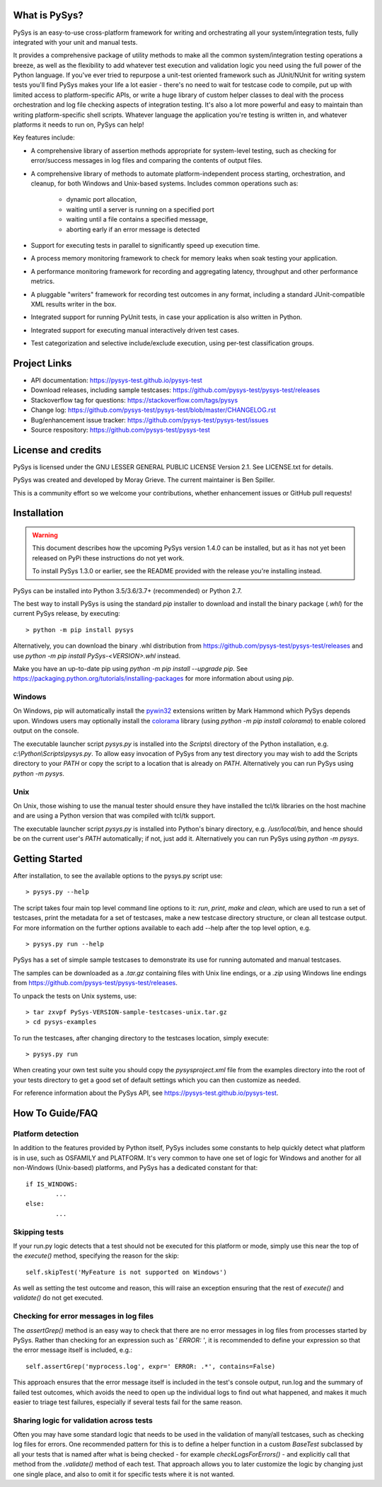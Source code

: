 What is PySys?
==============
PySys is an easy-to-use cross-platform framework for writing and orchestrating 
all your system/integration tests, fully integrated with your unit and manual 
tests. 

It provides a comprehensive package of utility methods to make all the common 
system/integration testing operations a breeze, as well as the flexibility to 
add whatever test execution and validation logic you need using the full power 
of the Python language. If you've ever tried to repurpose a unit-test oriented 
framework such as JUnit/NUnit for writing system tests you'll find PySys makes 
your life a lot easier - there's no need to wait for testcase code to compile, 
put up with limited access to platform-specific APIs, or write a huge library 
of custom helper classes to deal with the process orchestration and log file 
checking aspects of integration testing. It's also a lot more powerful and easy 
to maintain than writing platform-specific shell scripts. Whatever language the 
application you're testing is written in, and whatever platforms it needs to 
run on, PySys can help!


Key features include:

- A comprehensive library of assertion methods appropriate for system-level 
  testing, such as checking for error/success messages in log files and 
  comparing the contents of output files.
- A comprehensive library of methods to automate platform-independent process 
  starting, orchestration, and cleanup, for both Windows and Unix-based 
  systems. Includes common operations such as:

   * dynamic port allocation, 
   * waiting until a server is running on a specified port
   * waiting until a file contains a specified message, 
   * aborting early if an error message is detected

- Support for executing tests in parallel to significantly speed up execution 
  time.
- A process memory monitoring framework to check for memory leaks when soak 
  testing your application.
- A performance monitoring framework for recording and aggregating latency, 
  throughput and other performance metrics.
- A pluggable "writers" framework for recording test outcomes in any format, 
  including a standard JUnit-compatible XML results writer in the box.
- Integrated support for running PyUnit tests, in case your application is also 
  written in Python.
- Integrated support for executing manual interactively driven test cases.
- Test categorization and selective include/exclude execution, using per-test 
  classification groups.


Project Links
=============
.. image:: https://travis-ci.com/pysys-test/pysys-test.svg?branch=latest
	:target: https://travis-ci.com/pysys-test/pysys-test

.. image:: https://codecov.io/gh/pysys-test/pysys-test/branch/latest/graph/badge.svg
	:target: https://codecov.io/gh/pysys-test/pysys-test

- API documentation: https://pysys-test.github.io/pysys-test
- Download releases, including sample testcases: https://github.com/pysys-test/pysys-test/releases
- Stackoverflow tag for questions: https://stackoverflow.com/tags/pysys
- Change log: https://github.com/pysys-test/pysys-test/blob/master/CHANGELOG.rst
- Bug/enhancement issue tracker: https://github.com/pysys-test/pysys-test/issues
- Source respository: https://github.com/pysys-test/pysys-test

License and credits
===================
PySys is licensed under the GNU LESSER GENERAL PUBLIC LICENSE Version 2.1. See 
LICENSE.txt for details. 

PySys was created and developed by Moray Grieve. The current maintainer is 
Ben Spiller. 

This is a community effort so we welcome your contributions, whether 
enhancement issues or GitHub pull requests! 

Installation
============

.. warning:: 
	This document describes how the upcoming PySys version 1.4.0 can be 
	installed, but as it has not yet been released on PyPi these instructions 
	do not yet work. 

	To install PySys 1.3.0 or earlier, see the README provided with the 
	release you're installing instead. 


PySys can be installed into Python 3.5/3.6/3.7+ (recommended) or Python 2.7. 

The best way to install PySys is using the standard `pip` installer 
to download and install the binary package (`.whl`) for the current PySys 
release, by executing::

	> python -m pip install pysys

Alternatively, you can download the binary .whl distribution from 
https://github.com/pysys-test/pysys-test/releases and use 
`python -m pip install PySys-<VERSION>.whl` instead. 

Make you have an up-to-date pip using `python -m pip install --upgrade pip`.
See https://packaging.python.org/tutorials/installing-packages for 
more information about using `pip`.

Windows
-------
On Windows, pip will automatically install the 
`pywin32 <https://pypi.org/project/pywin32/>`_ extensions written 
by Mark Hammond which PySys depends upon. Windows users may optionally 
install the `colorama <https://pypi.org/project/colorama/>`_ library 
(using `python -m pip install colorama`) to enable colored output on the 
console. 

The executable launcher script `pysys.py` is installed into the `Scripts\\` 
directory of the Python installation, e.g. `c:\\Python\\Scripts\\pysys.py`. 
To allow easy invocation of PySys from any test directory you may wish to add 
the Scripts directory to your `PATH` or copy the script to a location that is 
already on `PATH`. Alternatively you can run PySys using `python -m pysys`.


Unix
----
On Unix, those wishing to use the manual tester should ensure they have 
installed the tcl/tk libraries on the host machine and are using a Python 
version that was compiled with tcl/tk support.

The executable launcher script `pysys.py` is installed into Python's binary 
directory, e.g. `/usr/local/bin`, and hence should be on the current user's 
`PATH` automatically; if not, just add it. Alternatively you can run PySys 
using `python -m pysys`.


Getting Started
===============
After installation, to see the available options to the pysys.py script use::

	> pysys.py --help
  
The script takes four main top level command line options to it: 
`run`, `print`, `make` and `clean`, which are used to run a set of testcases, 
print the metadata for a set of testcases, make a new testcase directory 
structure, or clean all testcase output. For more information on the further 
options available to each add --help after the top level option, e.g. ::

	> pysys.py run --help


PySys has a set of simple sample testcases to demonstrate its use for 
running automated and manual testcases. 

The samples can be downloaded as a `.tar.gz` containing files with Unix line 
endings, or a `.zip` using Windows line endings from 
https://github.com/pysys-test/pysys-test/releases.

To unpack the tests on Unix systems, use::

	> tar zxvpf PySys-VERSION-sample-testcases-unix.tar.gz
	> cd pysys-examples

To run the testcases, after changing directory to the testcases location, 
simply execute::

	> pysys.py run  

When creating your own test suite you should copy the `pysysproject.xml` 
file from the examples directory into the root of your tests directory to get 
a good set of default settings which you can then customize as needed. 

For reference information about the PySys API, see
https://pysys-test.github.io/pysys-test.


How To Guide/FAQ
================

Platform detection
------------------
In addition to the features provided by Python itself, PySys includes some 
constants to help quickly detect what platform is in use, such as OSFAMILY and 
PLATFORM. It's very common to have one set of logic for Windows and another for 
all non-Windows (Unix-based) platforms, and PySys has a dedicated constant for 
that::

	if IS_WINDOWS:
		...
	else:
		...

Skipping tests
--------------
If your run.py logic detects that a test should not be executed for this 
platform or mode, simply use this near the top of the `execute()` method, 
specifying the reason for the skip::

	self.skipTest('MyFeature is not supported on Windows') 
	
As well as setting the test outcome and reason, this will raise an exception 
ensuring that the rest of `execute()` and `validate()` do not get executed. 

Checking for error messages in log files
-----------------------------------------
The `assertGrep()` method is an easy way to check that there are no error 
messages in log files from processes started by PySys. Rather than checking for 
an expression such as `' ERROR: '`, it is recommended to define your expression 
so that the error message itself is included, e.g.::

	self.assertGrep('myprocess.log', expr=' ERROR: .*', contains=False)

This approach ensures that the error message itself is included in the test's 
console output, run.log and the summary of failed test outcomes, which avoids 
the need to open up the individual logs to find out what happened, and makes it 
much easier to triage test failures, especially if several tests fail for the 
same reason. 

Sharing logic for validation across tests
-----------------------------------------
Often you may have some standard logic that needs to be used in the validation 
of many/all testcases, such as checking log files for errors. One recommended 
pattern for this is to define a helper function in a custom `BaseTest` 
subclassed by all your tests that is named after what is being checked - for 
example `checkLogsForErrors()` - and explicitly call that method from 
the `.validate()` method of each test. That approach allows you to later 
customize the logic by changing just one single place, and also to omit it for 
specific tests where it is not wanted. 

